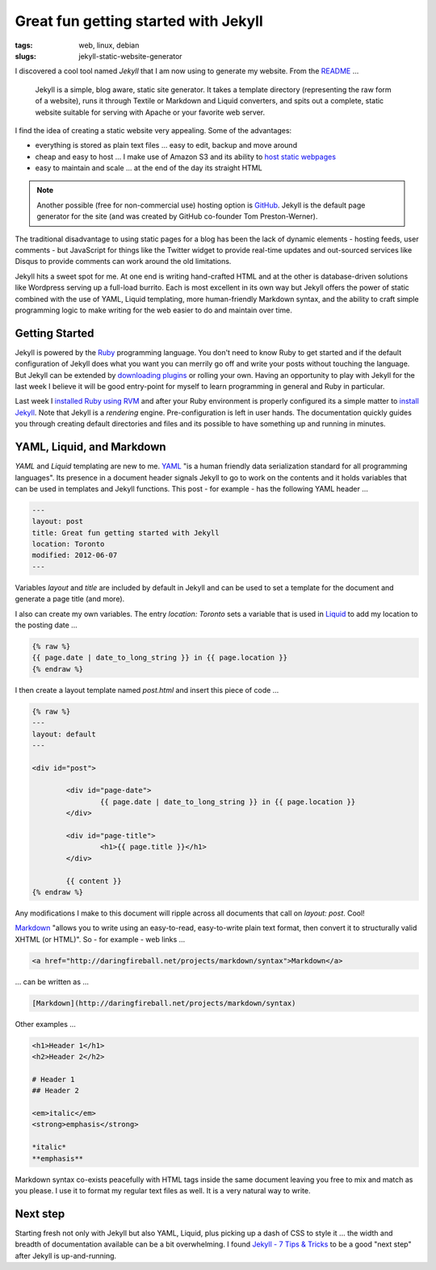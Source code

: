 =====================================
Great fun getting started with Jekyll
=====================================

:tags: web, linux, debian
:slugs: jekyll-static-website-generator

I discovered a cool tool named *Jekyll* that I am now using to generate my website. From the `README <https://github.com/mojombo/jekyll#readme>`_ ...

    Jekyll is a simple, blog aware, static site generator. It takes a template directory (representing the raw form of a website), runs it through Textile or Markdown and Liquid converters, and spits out a complete, static website suitable for serving with Apache or your favorite web server.

I find the idea of creating a static website very appealing. Some of the advantages:

* everything is stored as plain text files ... easy to edit, backup and move around
* cheap and easy to host ... I make use of Amazon S3 and its ability to `host static webpages <http://www.circuidipity.com/host-website-on-amazon-s3.html>`_
* easy to maintain and scale ... at the end of the day its straight HTML

.. note::

    Another possible (free for non-commercial use) hosting option is `GitHub <https://github.com/>`_. Jekyll is the default page generator for the site (and was created by GitHub co-founder Tom Preston-Werner).

The traditional disadvantage to using static pages for a blog has been the lack of dynamic elements - hosting feeds, user comments - but JavaScript for things like the Twitter widget to provide real-time updates and out-sourced services like Disqus to provide comments can work around the old limitations.

Jekyll hits a sweet spot for me. At one end is writing hand-crafted HTML and at the other is database-driven solutions like Wordpress serving up a full-load burrito. Each is most excellent in its own way but Jekyll offers the power of static combined with the use of YAML, Liquid templating, more human-friendly Markdown syntax, and the ability to craft simple programming logic to make writing for the web easier to do and maintain over time.

Getting Started
===============

Jekyll is powered by the `Ruby <http://www.ruby-lang.org/en/>`_ programming language. You don't need to know Ruby to get started and if the default configuration of Jekyll does what you want you can merrily go off and write your posts without touching the language. But Jekyll can be extended by `downloading plugins <https://github.com/mojombo/jekyll/wiki/Plugins>`_ or rolling your own. Having an opportunity to play with Jekyll for the last week I believe it will be good entry-point for myself to learn programming in general and Ruby in particular.

Last week I `installed Ruby using RVM <http://www.circuidipity.com/install-ruby-on-debian-wheezy-using-rvm.html>`_ and after your Ruby environment is properly configured its a simple matter to `install Jekyll <https://github.com/mojombo/jekyll/wiki/install>`_. Note that Jekyll is a *rendering* engine. Pre-configuration is left in user hands. The documentation quickly guides you through creating default directories and files and its possible to have something up and running in minutes. 

YAML, Liquid, and Markdown
==========================

*YAML* and *Liquid* templating are new to me. `YAML <http://yaml.org/>`_ "is a human friendly data serialization standard for all programming languages". Its presence in a document header signals Jekyll to go to work on the contents and it holds variables that can be used in templates and Jekyll functions. This post - for example - has the following YAML header ...

.. code-block:: bash

    ---
    layout: post
    title: Great fun getting started with Jekyll
    location: Toronto
    modified: 2012-06-07
    ---

Variables *layout* and *title* are included by default in Jekyll and can be used to set a template for the document and generate a page title (and more).

I also can create my own variables. The entry *location: Toronto* sets a variable that is used in `Liquid <http://liquidmarkup.org/>`_ to add my location to the posting date ...

.. code-block:: bash

    {% raw %}
    {{ page.date | date_to_long_string }} in {{ page.location }}
    {% endraw %}

I then create a layout template named *post.html* and insert this piece of code ...

.. code-block:: bash

    {% raw %}
    ---
    layout: default
    ---

    <div id="post">

            <div id="page-date">
                    {{ page.date | date_to_long_string }} in {{ page.location }}
            </div>

            <div id="page-title">
                    <h1>{{ page.title }}</h1>
            </div>

            {{ content }}
    {% endraw %}

Any modifications I make to this document will ripple across all documents that call on *layout: post*. Cool!

`Markdown <http://daringfireball.net/projects/markdown/syntax>`_ "allows you to write using an easy-to-read, easy-to-write plain text format, then convert it to structurally valid XHTML (or HTML)". So - for example - web links ...

.. code-block:: html

    <a href="http://daringfireball.net/projects/markdown/syntax">Markdown</a>

... can be written as ...

.. code-block:: html

    [Markdown](http://daringfireball.net/projects/markdown/syntax)

Other examples ...

.. code-block:: html

    <h1>Header 1</h1>
    <h2>Header 2</h2>

    # Header 1
    ## Header 2

    <em>italic</em>
    <strong>emphasis</strong>

    *italic*
    **emphasis**

Markdown syntax co-exists peacefully with HTML tags inside the same document leaving you free to mix and match as you please. I use it to format my regular text files as well. It is a very natural way to write.

Next step
=========

Starting fresh not only with Jekyll but also YAML, Liquid, plus picking up a dash of CSS to style it ... the width and breadth of documentation available can be a bit overwhelming. I found `Jekyll - 7 Tips & Tricks <http://www.kinnetica.com/2011/04/17/jekyll-tips-and-tricks/>`_ to be a good "next step" after Jekyll is up-and-running.
